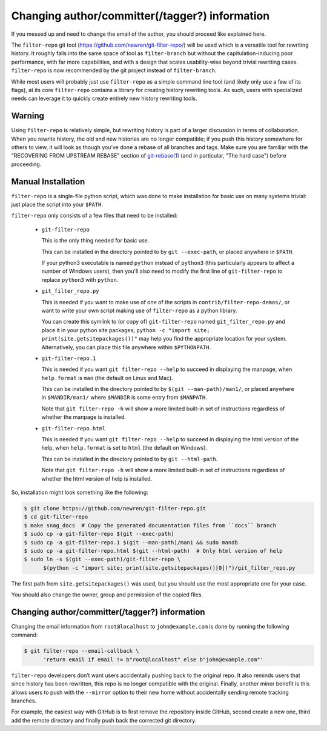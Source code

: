 ###############################################
Changing author/committer(/tagger?) information
###############################################

If you messed up and need to change the email of the author, you should proceed
like explained here.

The ``filter-repo`` git tool (`<https://github.com/newren/git-filter-repo/>`_)
will be used which is a versatile tool for rewriting history. It roughly falls
into the same space of tool as ``filter-branch`` but without the
capitulation-inducing poor performance, with far more capabilities, and with a
design that scales usability-wise beyond trivial rewriting cases.
``filter-repo`` is now recommended by the git project instead of
``filter-branch``.

While most users will probably just use ``filter-repo`` as a simple command line
tool (and likely only use a few of its flags), at its core ``filter-repo``
contains a library for creating history rewriting tools. As such, users with
specialized needs can leverage it to quickly create entirely new history
rewriting tools.

Warning
=======

Using ``filter-repo`` is relatively simple, but rewriting history is part of a
larger discussion in terms of collaboration. When you rewrite history, the old
and new histories are no longer compatible; if you push this history somewhere
for others to view, it will look as though you’ve done a rebase of all branches
and tags. Make sure you are familiar with the "RECOVERING FROM UPSTREAM REBASE"
section of
`git-rebase(1) <https://htmlpreview.github.io/?https://raw.githubusercontent.com/newren/git-filter-repo/docs/html/git-rebase.html>`_
(and in particular, "The hard case") before proceeding.

Manual Installation
===================

``filter-repo`` is a single-file python script, which was done to make
installation for basic use on many systems trivial: just place the script into
your ``$PATH``.

``filter-repo`` only consists of a few files that need to be installed:

  * ``git-filter-repo``

    This is the only thing needed for basic use.

    This can be installed in the directory pointed to by ``git --exec-path``, or
    placed anywhere in ``$PATH``.

    If your python3 executable is named ``python`` instead of ``python3`` (this
    particularly appears to affect a number of Windows users), then you'll also
    need to modify the first line of ``git-filter-repo`` to replace ``python3``
    with ``python``.

  * ``git_filter_repo.py``

    This is needed if you want to make use of one of the scripts in
    ``contrib/filter-repo-demos/``, or want to write your own script making use
    of ``filter-repo`` as a python library.

    You can create this symlink to (or copy of) ``git-filter-repo`` named
    ``git_filter_repo.py`` and place it in your python site packages;
    ``python -c "import site; print(site.getsitepackages())"`` may help you find
    the appropriate location for your system. Alternatively, you can place this
    file anywhere within ``$PYTHONPATH``.

  * ``git-filter-repo.1``

    This is needed if you want ``git filter-repo --help`` to succeed in
    displaying the manpage, when ``help.format`` is ``man`` (the default on
    Linux and Mac).

    This can be installed in the directory pointed to by
    ``$(git --man-path)/man1/``, or placed anywhere in ``$MANDIR/man1/`` where
    ``$MANDIR``  is some entry from ``$MANPATH``.

    Note that ``git filter-repo -h`` will show a more limited built-in set of
    instructions regardless of whether the manpage is installed.

  * ``git-filter-repo.html``

    This is needed if you want ``git filter-repo --help`` to succeed in
    displaying the html version of the help, when ``help.format`` is set to
    ``html`` (the default on Windows).

    This can be installed in the directory pointed to by ``git --html-path``.

    Note that ``git filter-repo -h`` will show a more limited built-in set of
    instructions regardless of whether the html version of help is installed.

So, installation might look something like the following:

.. code-block:: console

    $ git clone https://github.com/newren/git-filter-repo.git
    $ cd git-filter-repo
    $ make snag_docs  # Copy the generated documentation files from ``docs`` branch
    $ sudo cp -a git-filter-repo $(git --exec-path)
    $ sudo cp -a git-filter-repo.1 $(git --man-path)/man1 && sudo mandb
    $ sudo cp -a git-filter-repo.html $(git --html-path)  # Only html version of help
    $ sudo ln -s $(git --exec-path)/git-filter-repo \
          $(python -c "import site; print(site.getsitepackages()[0])")/git_filter_repo.py

The first path from ``site.getsitepackages()`` was used, but you should use
the most appropriate one for your case.

You should also change the owner, group and permission of the copied files.

Changing author/committer(/tagger?) information
===============================================

Changing the email information from ``root@localhost`` to ``john@example.com``
is done by running the following command:

.. code-block:: console

    $ git filter-repo --email-callback \
          'return email if email != b"root@localhost" else b"john@example.com"'

``filter-repo`` developers don’t want users accidentally pushing back to the
original repo. It also reminds users that since history has been rewritten,
this repo is no longer compatible with the original. Finally, another minor
benefit is this allows users to push with the ``--mirror`` option to their new
home without accidentally sending remote tracking branches.

For example, the easiest way with GitHub is to first remove the repository
inside GitHub, second create a new one, third add the remote directory and
finally push back the corrected git directory.
